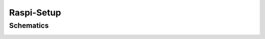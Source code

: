 ===========
Raspi-Setup
===========

Schematics
----------

.. image:: ./_static/camguard_schematics.png
